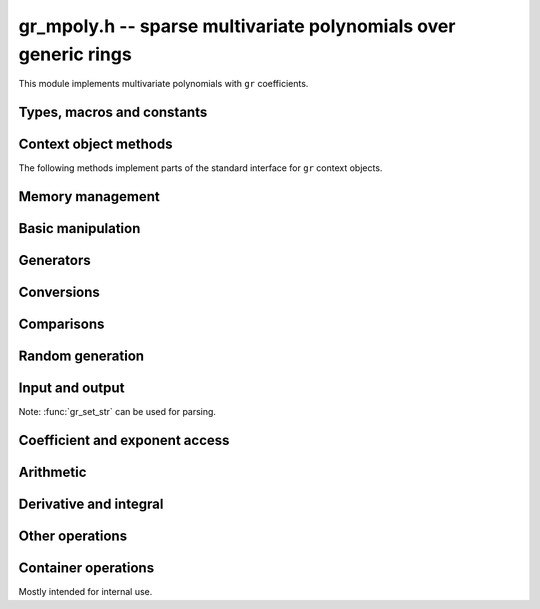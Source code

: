 .. _gr-mpoly:

**gr_mpoly.h** -- sparse multivariate polynomials over generic rings
===============================================================================

This module implements multivariate polynomials
with ``gr`` coefficients.

Types, macros and constants
-------------------------------------------------------------------------------

.. type:: gr_mpoly_struct
          gr_mpoly_t

    Represents a multivariate polynomial
    `f \in R[X_1,\ldots,X_n]` as an array of coefficients
    in a generic ring *R* together with an array of packed exponents.
    The two arrays always have the same length.

    A :type:`gr_mpoly_t` is always normalised by removing zero
    coefficients.
    For rings without decidable equality (e.g. rings with inexact
    representation), only coefficients that are provably zero will be
    removed, and there can thus be spurious zeros in the
    internal representation. For example, with ball coefficients
    one can have the polynomial `3 x y^2 + [\pm 0.01] x y`.
    Over rings with this issue, the represented lengths or degrees are
    thus upper bounds, and methods that depend on knowing the exact
    term structure of a polynomial will return ``GR_UNABLE``
    when encountering such input.

    A ``gr_mpoly_t`` is defined as an array of length one of type
    ``gr_mpoly_struct``, permitting a ``gr_mpoly_t`` to
    be passed by reference.

.. type:: gr_mpoly_ctx_struct
          gr_mpoly_ctx_t

    Context object representing a multivariate polynomial ring
    `R[X_1,\ldots,X_n]`.
    This subtypes :type:`gr_ctx_t`, allowing
    generic ``gr`` and ``gr_ctx`` methods to be used interchangeably
    with ``gr_mpoly`` and ``gr_mpoly_ctx`` methods. For example,
    :func:`gr_add` with :type:`gr_mpoly_t` and :type:`gr_mpoly_ctx_t`
    arguments is equivalent to :func:`gr_mpoly_add`.
    A context object contains the following data:

    * A pointer *mctx* to a :type:`gr_ctx_t` representing the coefficient type *R*.
      The coefficient context object is not considered owned by
      the ``gr_mpoly_ctx`` and the user must ensure
      that it stays alive as long as the ``gr_mpoly_ctx`` is alive.

    * A pointer *cctx* to a :type:`mpoly_ctx_t` defining the number of
      variables and term ordering. This object is considered
      owned by and will automatically be initialized and cleared
      along with the ``gr_mpoly_ctx``.

    * An optional pointer *vars* to an array of strings
      specifying names of the generators `X_1, \ldots, X_n`.
      This can be set with
      :func:`gr_mpoly_ctx_set_gen_names`. By default, *vars* will be
      initialized to ``NULL`` in which case some default names
      are used.
      Names are used for printing and parsing from strings
      with :func:`gr_set_str` and in some cases for coercions
      between different rings.

.. macro:: GR_MPOLY_MCTX(ctx)

    Access the mpoly context object *mctx*.

.. macro:: GR_MPOLY_CCTX(ctx)

    Access the coefficient context object *cctx*.

.. macro:: GR_MPOLY_VARS(ctx)

    Access the array of variable names *vars*.

.. macro:: GR_MPOLY_NVARS(ctx)

    Access the number of variables of this context object.

Context object methods
-------------------------------------------------------------------------------

.. function:: void gr_mpoly_ctx_init(gr_mpoly_ctx_t ctx, gr_ctx_t base_ring, slong nvars, const ordering_t ord)

    Initializes ``ctx`` to represent a polynomial ring with
    coefficients in ``base_ring``, with ``nvars`` variables
    and term ordering ``ord``.

.. function:: void gr_mpoly_ctx_clear(gr_mpoly_ctx_t ctx)

    Clears the context object ``ctx``.

.. function:: void gr_mpoly_ctx_init_rand(gr_mpoly_ctx_t ctx, flint_rand_t state, gr_ctx_t base_ring, slong max_nvars)

    Initializes ``ctx`` with a random number of variables
    up to ``max_nvars`` inclusive and with a random term ordering.

The following methods implement parts of the standard interface
for ``gr`` context objects.

.. function:: int gr_mpoly_ctx_set_gen_names(gr_mpoly_ctx_t ctx, const char ** s)

    Sets the names of the generators to the strings in ``s``.

.. function:: int gr_mpoly_ctx_write(gr_stream_t out, gr_mpoly_ctx_t ctx)
              truth_t gr_mpoly_ctx_is_ring(gr_mpoly_ctx_t ctx)
              truth_t gr_mpoly_ctx_is_zero_ring(gr_mpoly_ctx_t ctx)
              truth_t gr_mpoly_ctx_is_commutative_ring(gr_mpoly_ctx_t ctx)
              truth_t gr_mpoly_ctx_is_integral_domain(gr_mpoly_ctx_t ctx)
              truth_t gr_mpoly_ctx_is_field(gr_mpoly_ctx_t ctx)
              truth_t gr_mpoly_ctx_is_threadsafe(gr_mpoly_ctx_t ctx)

Memory management
-------------------------------------------------------------------------------

.. function:: void gr_mpoly_init(gr_mpoly_t A, gr_mpoly_ctx_t ctx)

    Initializes and sets *A* to the zero polynomial.

.. function:: void gr_mpoly_init3(gr_mpoly_t A, slong alloc, flint_bitcnt_t bits, gr_mpoly_ctx_t ctx)
              void gr_mpoly_init2(gr_mpoly_t A, slong alloc, gr_mpoly_ctx_t ctx)

    Initializes *A* with space allocated for the given number
    of coefficients and exponents with the given number of bits.

.. function:: void gr_mpoly_clear(gr_mpoly_t A, gr_mpoly_ctx_t ctx)

    Clears *A*, freeing all allocated data.

Basic manipulation
-------------------------------------------------------------------------------

.. function:: void _gr_mpoly_normalise(gr_mpoly_t A, gr_mpoly_ctx_t ctx)

    Removes provably zero coefficients from ``A`` and updates the length.
    If all coefficients are zero, the length is set to zero.  This function
    is mainly used internally, as all functions guarantee normalisation.

.. function:: void gr_mpoly_swap(gr_mpoly_t A, gr_mpoly_t B, gr_mpoly_ctx_t ctx)

    Swaps *A* and *B* efficiently.

.. function:: void gr_mpoly_set_shallow(gr_mpoly_t A, const gr_mpoly_t B, gr_mpoly_ctx_t ctx)

    Sets *A* to a shallow copy of *B* (unsafe).

.. function:: int gr_mpoly_set(gr_mpoly_t A, const gr_mpoly_t B, gr_mpoly_ctx_t ctx)

    Sets *A* to *B*.

.. function:: int gr_mpoly_zero(gr_mpoly_t A, gr_mpoly_ctx_t ctx)

    Sets *A* to the zero polynomial.

.. function:: truth_t gr_mpoly_is_zero(const gr_mpoly_t A, gr_mpoly_ctx_t ctx)

    Returns whether *A* is the zero polynomial.

.. function:: slong gr_mpoly_length(const gr_mpoly_t A, gr_mpoly_ctx_t ctx)

    Returns the number of terms in *A*.

Generators
-------------------------------------------------------------------------------

.. function:: int gr_mpoly_gen(gr_mpoly_t A, slong var, gr_mpoly_ctx_t ctx)

    Sets *A* to the generator with index *var* (indexed from zero).

.. function:: truth_t gr_mpoly_is_gen(const gr_mpoly_t A, slong var, gr_mpoly_ctx_t ctx)

    Returns whether *A* is the generator with index *var* (indexed from zero).

.. function:: int gr_mpoly_gens(gr_vec_t res, gr_mpoly_ctx_t ctx)

    Sets the vector *res* to a list of the generators `X_1, \ldots, X_n`.

.. function:: int gr_mpoly_gens_recursive(gr_vec_t vec, gr_mpoly_ctx_t ctx)

    Sets the vector *res* to a list of the recursive generators of `R`
    (as constant elements of `R[X_1, \ldots, X_n]`)
    followed by the generators `X_1, \ldots, X_n`.

Conversions
-------------------------------------------------------------------------------

.. function:: int gr_mpoly_set_scalar(gr_mpoly_t A, gr_srcptr c, gr_mpoly_ctx_t ctx)
              int gr_mpoly_set_ui(gr_mpoly_t A, ulong c, gr_mpoly_ctx_t ctx)
              int gr_mpoly_set_si(gr_mpoly_t A, slong c, gr_mpoly_ctx_t ctx)
              int gr_mpoly_set_fmpz(gr_mpoly_t A, const fmpz_t c, gr_mpoly_ctx_t ctx)
              int gr_mpoly_set_fmpq(gr_mpoly_t A, const fmpq_t c, gr_mpoly_ctx_t ctx)

    Sets *A* to the given scalar *c*.

.. function:: int gr_mpoly_set_other(gr_mpoly_t res, gr_srcptr A, gr_ctx_t A_ctx, gr_mpoly_ctx_t ctx)

    Sets *res* to *A* (an element of *A_ctx*) converted to the
    multivariate polynomial ring *ctx*.

    If *A_ctx* is a multivariate polynomial ring, this attempts to
    coerce the coefficients and translate the generators.
    If both rings have named generators, we find all used
    generators in *A* and match them to generators with the same names
    in *ctx*. If both rings have the same number of unnamed generators
    and the same term ordering, we perform a direct conversion.
    Other cases are not currently supported.
 
    Otherwise, we attempt to interpret *A* as a scalar.

    Currently, absorbing generators from nested rings is not supported,
    e.g. converting between `R[x,y][s,t]` and `R[x,y,s,t]` is likely to fail.


Comparisons
-------------------------------------------------------------------------------

.. function:: truth_t gr_mpoly_equal(const gr_mpoly_t A, const gr_mpoly_t B, gr_mpoly_ctx_t ctx)

    Returns whether *A* and *B* are equal.

Random generation
-------------------------------------------------------------------------------

.. function:: int gr_mpoly_randtest_bits(gr_mpoly_t A, flint_rand_t state, slong length, flint_bitcnt_t exp_bits, gr_mpoly_ctx_t ctx)

    Sets *A* to a random polynomial with up to *length* terms
    and up to *exp_bits* bits in the exponents.

Input and output
-------------------------------------------------------------------------------

Note: :func:`gr_set_str` can be used for parsing.

.. function:: int gr_mpoly_write_pretty(gr_stream_t out, const gr_mpoly_t A, const char ** x, gr_mpoly_ctx_t ctx)
              int gr_mpoly_print_pretty(const gr_mpoly_t A, const char ** x, gr_mpoly_ctx_t ctx)

    Prints *A* using the strings in *x* for the variables.
    If *x* is *NULL*, defaults are used.

Coefficient and exponent access
-------------------------------------------------------------------------------

.. function:: int gr_mpoly_get_coeff_scalar_fmpz(gr_ptr c, const gr_mpoly_t A, const fmpz * exp, gr_mpoly_ctx_t ctx)
              int gr_mpoly_get_coeff_scalar_ui(gr_ptr c, const gr_mpoly_t A, const ulong * exp, gr_mpoly_ctx_t ctx)

    Sets *c* to the coefficient in *A* with exponents *exp*.

.. function:: int gr_mpoly_set_coeff_scalar_fmpz(gr_mpoly_t A, gr_srcptr c, const fmpz * exp, gr_mpoly_ctx_t ctx)
              int gr_mpoly_set_coeff_ui_fmpz(gr_mpoly_t A, ulong c, const fmpz * exp, gr_mpoly_ctx_t ctx)
              int gr_mpoly_set_coeff_si_fmpz(gr_mpoly_t A, slong c, const fmpz * exp, gr_mpoly_ctx_t ctx)
              int gr_mpoly_set_coeff_fmpz_fmpz(gr_mpoly_t A, const fmpz_t c, const fmpz * exp, gr_mpoly_ctx_t ctx)
              int gr_mpoly_set_coeff_fmpq_fmpz(gr_mpoly_t A, const fmpq_t c, const fmpz * exp, gr_mpoly_ctx_t ctx)

.. function:: int gr_mpoly_set_coeff_scalar_ui(gr_mpoly_t poly, gr_srcptr c, const ulong * exp, gr_mpoly_ctx_t ctx)
              int gr_mpoly_set_coeff_ui_ui(gr_mpoly_t A, ulong c, const ulong * exp, gr_mpoly_ctx_t ctx)
              int gr_mpoly_set_coeff_si_ui(gr_mpoly_t A, slong c, const ulong * exp, gr_mpoly_ctx_t ctx)
              int gr_mpoly_set_coeff_fmpz_ui(gr_mpoly_t A, const fmpz_t c, const ulong * exp, gr_mpoly_ctx_t ctx)
              int gr_mpoly_set_coeff_fmpq_ui(gr_mpoly_t A, const fmpq_t c, const ulong * exp, gr_mpoly_ctx_t ctx)

    Sets the coefficient with exponents *exp* in *A* to the scalar *c*
    which must be an element of or coercible to the coefficient ring.

Arithmetic
-------------------------------------------------------------------------------

.. function:: int gr_mpoly_neg(gr_mpoly_t A, const gr_mpoly_t B, gr_mpoly_ctx_t ctx)

    Sets *A* to the negation of *B*.

.. function:: int gr_mpoly_add(gr_mpoly_t A, const gr_mpoly_t B, const gr_mpoly_t C, gr_mpoly_ctx_t ctx)

    Sets *A* to the difference of *B* and *C*.

.. function:: int gr_mpoly_sub(gr_mpoly_t A, const gr_mpoly_t B, const gr_mpoly_t C, gr_mpoly_ctx_t ctx)

    Sets *A* to the difference of *B* and *C*.

.. function:: int gr_mpoly_mul(gr_mpoly_t A, const gr_mpoly_t B, const gr_mpoly_t C, gr_mpoly_ctx_t ctx)
              int gr_mpoly_mul_johnson(gr_mpoly_t A, const gr_mpoly_t B, const gr_mpoly_t C, gr_mpoly_ctx_t ctx)
              int gr_mpoly_mul_monomial(gr_mpoly_t A, const gr_mpoly_t B, const gr_mpoly_t C, gr_mpoly_ctx_t ctx)

    Sets *A* to the product of *B* and *C*.
    The *monomial* version assumes that *C* is a monomial.

.. function:: int gr_mpoly_mul_scalar(gr_mpoly_t A, const gr_mpoly_t B, gr_srcptr c, gr_mpoly_ctx_t ctx)
              int gr_mpoly_mul_si(gr_mpoly_t A, const gr_mpoly_t B, slong c, gr_mpoly_ctx_t ctx)
              int gr_mpoly_mul_ui(gr_mpoly_t A, const gr_mpoly_t B, ulong c, gr_mpoly_ctx_t ctx)
              int gr_mpoly_mul_fmpz(gr_mpoly_t A, const gr_mpoly_t B, const fmpz_t c, gr_mpoly_ctx_t ctx)
              int gr_mpoly_mul_fmpq(gr_mpoly_t A, const gr_mpoly_t B, const fmpq_t c, gr_mpoly_ctx_t ctx)

    Sets *A* to *B* multiplied by the scalar *c* which must be
    an element of or coercible to the coefficient ring.

.. function:: int gr_mpoly_inv(gr_mpoly_t res, const gr_mpoly_t src, gr_mpoly_ctx_t ctx)

Derivative and integral
-------------------------------------------------------------------------------

.. function:: int gr_mpoly_derivative(gr_mpoly_t A, const gr_mpoly_t B, slong var, gr_mpoly_ctx_t ctx)

    Set *A* to the derivative of *B* with respect to the variable of index *var*.

.. function:: int gr_mpoly_integral(gr_mpoly_t A, const gr_mpoly_t B, slong var, gr_mpoly_ctx_t ctx)

    Set *A* to the integral of *B* with respect to the variable of index *var*.

Other operations
-------------------------------------------------------------------------------

.. function:: int gr_mpoly_canonical_associate(gr_mpoly_t res, gr_mpoly_t u, const gr_mpoly_t src, gr_mpoly_ctx_t ctx)


Container operations
-------------------------------------------------------------------------------

Mostly intended for internal use.

.. function:: void _gr_mpoly_fit_length(gr_ptr * coeffs, slong * coeffs_alloc, ulong ** exps, slong * exps_alloc, slong N, slong length, gr_mpoly_ctx_t ctx)

.. function:: void gr_mpoly_fit_length(gr_mpoly_t A, slong len, gr_mpoly_ctx_t ctx)

    Ensures that *A* has space for *len* coefficients and exponents.

.. function:: void gr_mpoly_fit_bits(gr_mpoly_t A, flint_bitcnt_t bits, gr_mpoly_ctx_t ctx)

.. function:: void gr_mpoly_fit_length_fit_bits(gr_mpoly_t A, slong len, flint_bitcnt_t bits, gr_mpoly_ctx_t ctx)

.. function:: void gr_mpoly_fit_length_reset_bits(gr_mpoly_t A, slong len, flint_bitcnt_t bits, gr_mpoly_ctx_t ctx)

.. function:: void _gr_mpoly_set_length(gr_mpoly_t A, slong newlen, gr_mpoly_ctx_t ctx)

.. function:: void _gr_mpoly_push_exp_ui(gr_mpoly_t A, const ulong * exp, gr_mpoly_ctx_t ctx)

.. function:: int gr_mpoly_push_term_scalar_ui(gr_mpoly_t A, gr_srcptr c, const ulong * exp, gr_mpoly_ctx_t ctx)

.. function:: void _gr_mpoly_push_exp_fmpz(gr_mpoly_t A, const fmpz * exp, gr_mpoly_ctx_t ctx)

.. function:: int gr_mpoly_push_term_scalar_fmpz(gr_mpoly_t A, gr_srcptr c, const fmpz * exp, gr_mpoly_ctx_t ctx)

.. function:: void gr_mpoly_sort_terms(gr_mpoly_t A, gr_mpoly_ctx_t ctx)

.. function:: int gr_mpoly_combine_like_terms(gr_mpoly_t A, gr_mpoly_ctx_t ctx)

.. function:: truth_t gr_mpoly_is_canonical(const gr_mpoly_t A, gr_mpoly_ctx_t ctx)

.. function:: void gr_mpoly_assert_canonical(const gr_mpoly_t A, gr_mpoly_ctx_t ctx)



.. raw:: latex

    \newpage
